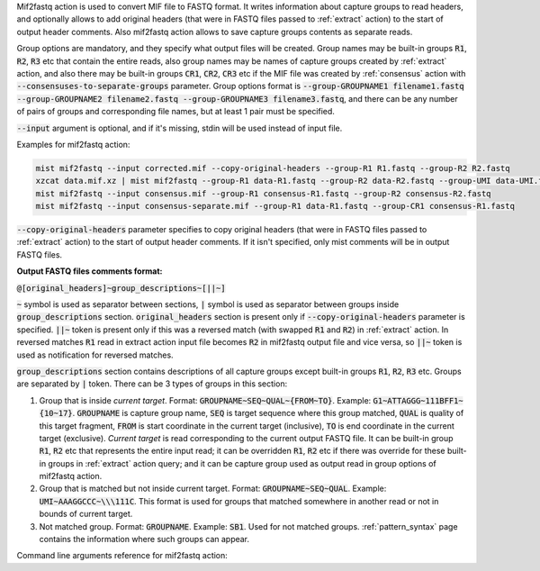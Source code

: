 Mif2fastq action is used to convert MIF file to FASTQ format. It writes information about capture groups to read
headers, and optionally allows to add original headers (that were in FASTQ files passed to :ref:`extract` action)
to the start of output header comments. Also mif2fastq action allows to save capture groups contents as separate reads.

Group options are mandatory, and they specify what output files will be created. Group names may be built-in groups
:code:`R1`, :code:`R2`, :code:`R3` etc that contain the entire reads, also group names may be names of capture
groups created by :ref:`extract` action, and also there may be built-in groups :code:`CR1`, :code:`CR2`, :code:`CR3`
etc if the MIF file was created by :ref:`consensus` action with :code:`--consensuses-to-separate-groups` parameter.
Group options format is
:code:`--group-GROUPNAME1 filename1.fastq --group-GROUPNAME2 filename2.fastq --group-GROUPNAME3 filename3.fastq`, and
there can be any number of pairs of groups and corresponding file names, but at least 1 pair must be specified.

:code:`--input` argument is optional, and if it's missing, stdin will be used instead of input file.

Examples for mif2fastq action:

.. code-block:: console

   mist mif2fastq --input corrected.mif --copy-original-headers --group-R1 R1.fastq --group-R2 R2.fastq
   xzcat data.mif.xz | mist mif2fastq --group-R1 data-R1.fastq --group-R2 data-R2.fastq --group-UMI data-UMI.fastq
   mist mif2fastq --input consensus.mif --group-R1 consensus-R1.fastq --group-R2 consensus-R2.fastq
   mist mif2fastq --input consensus-separate.mif --group-R1 data-R1.fastq --group-CR1 consensus-R1.fastq

:code:`--copy-original-headers` parameter specifies to copy original headers (that were in FASTQ files passed to
:ref:`extract` action) to the start of output header comments. If it isn't specified, only mist comments will be in
output FASTQ files.

**Output FASTQ files comments format:**

:code:`@[original_headers]~group_descriptions~[||~]`

:code:`~` symbol is used as separator between sections, :code:`|` symbol is used as separator between groups
inside :code:`group_descriptions` section. :code:`original_headers` section is present only if
:code:`--copy-original-headers` parameter is specified. :code:`||~` token is present only if this was a reversed match
(with swapped :code:`R1` and :code:`R2`) in :ref:`extract` action. In reversed matches :code:`R1` read in extract
action input file becomes :code:`R2` in mif2fastq output file and vice versa, so :code:`||~` token is used as
notification for reversed matches.

:code:`group_descriptions` section contains descriptions of all capture groups except built-in groups :code:`R1`,
:code:`R2`, :code:`R3` etc. Groups are separated by :code:`|` token. There can be 3 types of groups in this section:

1. Group that is inside *current target*. Format: :code:`GROUPNAME~SEQ~QUAL~{FROM~TO}`. Example:
   :code:`G1~ATTAGGG~111BFF1~{10~17}`. :code:`GROUPNAME` is capture group name, :code:`SEQ` is target sequence where
   this group matched, :code:`QUAL` is quality of this target fragment, :code:`FROM` is start coordinate in the current
   target (inclusive), :code:`TO` is end coordinate in the current target (exclusive). *Current target* is read
   corresponding to the current output FASTQ file. It can be built-in group :code:`R1`, :code:`R2` etc that represents
   the entire input read; it can be overridden :code:`R1`, :code:`R2` etc if there was override for these built-in
   groups in :ref:`extract` action query; and it can be capture group used as output read in group options of mif2fastq
   action.
2. Group that is matched but not inside current target. Format: :code:`GROUPNAME~SEQ~QUAL`. Example:
   :code:`UMI~AAAGGCCC~\\\111C`. This format is used for groups that matched somewhere in another read or not in bounds
   of current target.
3. Not matched group. Format: :code:`GROUPNAME`. Example: :code:`SB1`. Used for not matched groups.
   :ref:`pattern_syntax` page contains the information where such groups can appear.

Command line arguments reference for mif2fastq action:
